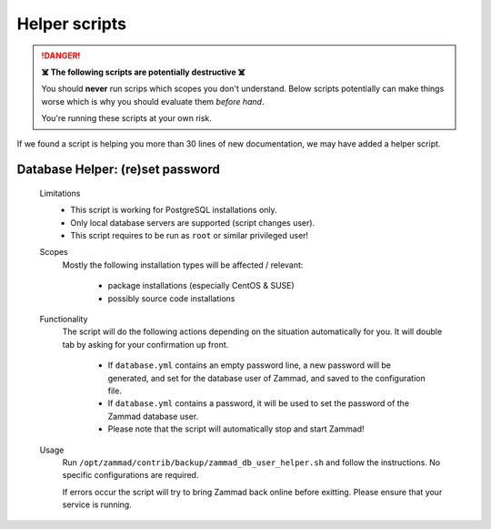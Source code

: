 Helper scripts
**************

.. danger:: **☠️ The following scripts are potentially destructive ☠️**

   You should **never** run scrips which scopes you don't understand.
   Below scripts potentially can make things worse which is why you should
   evaluate them *before hand*.

   You're running these scripts at your own risk.

If we found a script is helping you more than 30 lines of new documentation,
we may have added a helper script.

.. _reset_db_password:

Database Helper: (re)set password
---------------------------------

   Limitations
      * This script is working for PostgreSQL installations only.
      * Only local database servers are supported (script changes user).
      * This script requires to be run as ``root`` or similar privileged user!

   Scopes
      Mostly the following installation types will be affected / relevant:

         * package installations (especially CentOS & SUSE)
         * possibly source code installations

   Functionality
      The script will do the following actions depending on the situation
      automatically for you. It will double tab by asking for your confirmation
      up front.

         * If ``database.yml`` contains an empty password line, a new password
           will be generated, and set for the database user of Zammad, and
           saved to the configuration file.
         * If ``database.yml`` contains a password, it will be used to set
           the password of the Zammad database user.
         * Please note that the script will automatically stop and start Zammad!

   Usage
      Run ``/opt/zammad/contrib/backup/zammad_db_user_helper.sh`` and follow
      the instructions. No specific configurations are required.

      If errors occur the script will try to bring Zammad back online before
      exitting. Please ensure that your service is running.
